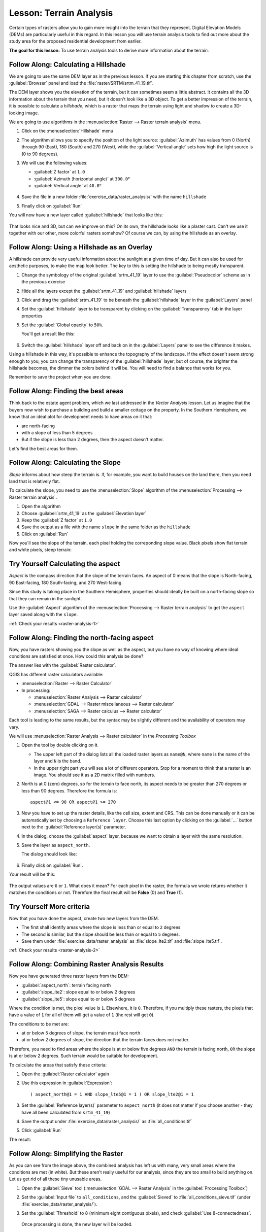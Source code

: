 |LS| Terrain Analysis
======================================================================

Certain types of rasters allow you to gain more insight into the
terrain that they represent.
Digital Elevation Models (DEMs) are particularly useful in this
regard.
In this lesson you will use terrain analysis tools to find out more
about the study area for the proposed residential development from
earlier.

**The goal for this lesson:** To use terrain analysis tools to derive
more information about the terrain.

|basic| |FA| Calculating a Hillshade
----------------------------------------------------------------------

We are going to use the same DEM layer as in the previous lesson.
If you are starting this chapter from scratch, use the
:guilabel:`Browser` panel and load the
:file:`raster/SRTM/srtm_41_19.tif`.

The DEM layer shows you the elevation of the terrain, but it can
sometimes seem a little abstract.
It contains all the 3D information about the terrain that you need,
but it doesn't look like a 3D object.
To get a better impression of the terrain, it is possible to calculate
a *hillshade*, which is a raster that maps the terrain using light and
shadow to create a 3D-looking image.

We are going to use algorithms in the
:menuselection:`Raster --> Raster terrain analysis` menu.

#. Click on the :menuselection:`Hillshade` menu
#. The algorithm allows you to specify the position of the light
   source: :guilabel:`Azimuth` has values from 0 (North) through 90
   (East), 180 (South) and 270 (West), while the
   :guilabel:`Vertical angle` sets how high the light source is
   (0 to 90 degrees).
#. We will use the following values:

   * :guilabel:`Z factor` at ``1.0``
   * :guilabel:`Azimuth (horizontal angle)` at ``300.0``\°
   * :guilabel:`Vertical angle` at ``40.0``\°

   .. figure:: img/hillshade_explanation.png
      :align: center

#. Save the file in a new folder :file:`exercise_data/raster_analysis/`
   with the name ``hillshade``
#. Finally click on :guilabel:`Run`

You will now have a new layer called :guilabel:`hillshade` that looks like
this:

.. figure:: img/hillshade_raster.png
   :align: center

That looks nice and 3D, but can we improve on this? On its own, the hillshade
looks like a plaster cast. Can't we use it together with our other, more
colorful rasters somehow? Of course we can, by using the hillshade as an
overlay.

|basic| |FA| Using a Hillshade as an Overlay
----------------------------------------------------------------------

A hillshade can provide very useful information about the sunlight at a given
time of day. But it can also be used for aesthetic purposes, to make the map
look better. The key to this is setting the hillshade to being mostly
transparent.

#. Change the symbology of the original :guilabel:`srtm_41_19` layer to use the
   :guilabel:`Pseudocolor` scheme as in the previous exercise
#. Hide all the layers except the :guilabel:`srtm_41_19` and :guilabel:`hillshade`
   layers
#. Click and drag the :guilabel:`srtm_41_19` to be beneath the :guilabel:`hillshade`
   layer in the :guilabel:`Layers` panel
#. Set the :guilabel:`hillshade` layer to be transparent by clicking on the
   :guilabel:`Transparency` tab in the layer properties
#. Set the :guilabel:`Global opacity` to ``50%``.

   You'll get a result like this:

   .. figure:: img/hillshade_pseudocolor.png
      :align: center

#. Switch the :guilabel:`hillshade` layer off and back on in the
   :guilabel:`Layers` panel to see the difference it makes.

Using a hillshade in this way, it's possible to enhance the topography of the
landscape. If the effect doesn't seem strong enough to you, you can change the
transparency of the :guilabel:`hillshade` layer; but of course, the brighter
the hillshade becomes, the dimmer the colors behind it will be. You will need
to find a balance that works for you.

Remember to save the project when you are done.

|FA| Finding the best areas
----------------------------------------------------------------------

Think back to the estate agent problem, which we last addressed in the
*Vector Analysis* lesson.
Let us imagine that the buyers now wish to purchase a building and
build a smaller cottage on the property.
In the Southern Hemisphere, we know that an ideal plot for development
needs to have areas on it that:

* are north-facing
* with a slope of less than 5 degrees
* But if the slope is less than 2 degrees, then the aspect doesn't matter.

Let's find the best areas for them.

|moderate| |FA| Calculating the Slope
----------------------------------------------------------------------

*Slope* informs about how steep the terrain is. If, for example,
you want to build houses on the land there, then you need land
that is relatively flat.

To calculate the slope, you need to use the :menuselection:`Slope` algorithm
of the :menuselection:`Processing --> Raster terrain analysis`.

#. Open the algorithm
#. Choose :guilabel:`srtm_41_19` as the :guilabel:`Elevation layer`
#. Keep the :guilabel:`Z factor` at ``1.0``
#. Save the output as a file with the name ``slope`` in the same folder as the
   ``hillshade``
#. Click on :guilabel:`Run`

Now you'll see the slope of the terrain, each pixel holding the correponding
slope value. Black pixels show flat terrain and white pixels, steep terrain:

.. figure:: img/slope_raster.png
   :align: center

.. _backlink-raster-analysis-1:

|moderate| |TY| Calculating the aspect
----------------------------------------------------------------------

*Aspect* is the compass direction that the slope of the terrain faces. An aspect
of 0 means that the slope is North-facing, 90 East-facing, 180 South-facing, and
270 West-facing.

Since this study is taking place in the Southern Hemisphere, properties should
ideally be built on a north-facing slope so that they can remain in the
sunlight.

Use the :guilabel:`Aspect` algorithm of the
:menuselection:`Processing --> Raster terrain analysis` to get the ``aspect``
layer saved along with the ``slope``.

:ref:`Check your results <raster-analysis-1>`

|moderate| |FA| Finding the north-facing aspect
----------------------------------------------------------------------

Now, you have rasters showing you the slope as well as the aspect,
but you have no way of knowing where ideal conditions are
satisfied at once.
How could this analysis be done?

The answer lies with the :guilabel:`Raster calculator`.

QGIS has different raster calculators available:

* :menuselection:`Raster --> Raster Calculator`
* In processing:

  * :menuselection:`Raster Analysis --> Raster calculator`
  * :menuselection:`GDAL --> Raster miscellaneous --> Raster calculator`
  * :menuselection:`SAGA --> Raster calculus --> Raster calculator`

Each tool is leading to the same results, but the syntax may be
slightly different and the availability of operators may vary.

We will use :menuselection:`Raster Analysis --> Raster calculator` in
the *Processing Toolbox*

#. Open the tool by double clicking on it.

   * The upper left part of the dialog lists all the loaded raster
     layers as ``name@N``, where ``name`` is the name of the layer and
     ``N`` is the band.
   * In the upper right part you will see a lot of different operators.
     Stop for a moment to think that a raster is an image.
     You should see it as a 2D matrix filled with numbers.

#. North is at 0 (zero) degrees, so for the terrain to face north, its
   aspect needs to be greater than 270 degrees or less than 90
   degrees.
   Therefore the formula is::

    aspect@1 <= 90 OR aspect@1 >= 270

#. Now you have to set up the raster details, like the cell size,
   extent and CRS.
   This can be done manually or it can be automatically set by
   choosing a ``Reference layer``.
   Choose this last option by clicking on the :guilabel:`...` button
   next to the :guilabel:`Reference layer(s)` parameter.
#. In the dialog, choose the :guilabel:`aspect` layer, because we want
   to obtain a layer with the same resolution.
#. Save the layer as ``aspect_north``.

   The dialog should look like:

   .. figure:: img/raster_calculator.png
      :align: center

#. Finally click on :guilabel:`Run`.

Your result will be this:

.. figure:: img/aspect_result.png
   :align: center

The output values are ``0`` or ``1``.
What does it mean?
For each pixel in the raster, the formula we wrote returns whether it matches
the conditions or not.
Therefore the final result will be **False** (0) and **True** (1).


.. _backlink-raster-analysis-2:

|moderate| |TY| More criteria
----------------------------------------------------------------------

Now that you have done the aspect, create two new layers from the
DEM.

* The first shall identify areas where the slope is less than or
  equal to ``2`` degrees
* The second is similar, but the slope should be less than or equal to
  ``5`` degrees.
* Save them under :file:`exercise_data/raster_analysis` as
  :file:`slope_lte2.tif` and :file:`slope_lte5.tif`.

:ref:`Check your results <raster-analysis-2>`


|moderate| |FA| Combining Raster Analysis Results
----------------------------------------------------------------------

Now you have generated three raster layers from the DEM:

* :guilabel:`aspect_north`: terrain facing north
* :guilabel:`slope_lte2`: slope equal to or below 2 degrees
* :guilabel:`slope_lte5`: slope equal to or below 5 degrees

Where the condition is met, the pixel value is ``1``.
Elsewhere, it is ``0``.
Therefore, if you multiply these rasters, the pixels that have a value
of ``1`` for all of them will get a value of ``1`` (the rest will get
``0``).

The conditions to be met are:

* at or below 5 degrees of slope, the terrain must face north
* at or below 2 degrees of slope, the direction that the terrain faces
  does not matter.

Therefore, you need to find areas where the slope is at or below five
degrees ``AND`` the terrain is facing north, ``OR`` the slope is at or
below 2 degrees. Such terrain would be suitable for development.

To calculate the areas that satisfy these criteria:

#. Open the :guilabel:`Raster calculator` again
#. Use this expression in :guilabel:`Expression`::

     ( aspect_north@1 = 1 AND slope_lte5@1 = 1 ) OR slope_lte2@1 = 1

#. Set the :guilabel:`Reference layer(s)` parameter to
   ``aspect_north`` (it does not matter if you choose another - they
   have all been calculated from ``srtm_41_19``)
#. Save the output under :file:`exercise_data/raster_analysis/` as
   :file:`all_conditions.tif`
#. Click :guilabel:`Run`

The result:

.. figure:: img/development_analysis_results.png
   :align: center


|moderate| |FA| Simplifying the Raster
----------------------------------------------------------------------

As you can see from the image above, the combined analysis has left us
with many, very small areas where the conditions are met (in white).
But these aren't really useful for our analysis, since they are too
small to build anything on.
Let us get rid of all these tiny unusable areas.

#. Open the :guilabel:`Sieve` tool
   (:menuselection:`GDAL --> Raster Analysis` in the
   :guilabel:`Processing Toolbox`)
#. Set the :guilabel:`Input file` to ``all_conditions``, and the
   :guilabel:`Sieved` to :file:`all_conditions_sieve.tif` (under
   :file:`exercise_data/raster_analysis/`).
#. Set the :guilabel:`Threshold` to 8 (minimum eight contiguous
   pixels), and check :guilabel:`Use 8-connectedness`.

   .. figure:: img/raster_seive_dialog.png
      :align: center

   Once processing is done, the new layer will be loaded.

   .. figure:: img/seive_result_incorrect.png
      :align: center

   What is going on? The answer lies in the new raster file's
   metadata.

#. View the metadata under the :guilabel:`Information` tab of the
   :guilabel:`Layer Properties` dialog.
   Look the ``STATISTICS_MINIMUM`` value:

   .. figure:: img/seive_metadata.png
      :align: center

   This raster, like the one it is derived from, should only feature
   the values ``1`` and ``0``, but it has also a very large negative
   number.
   Investigation of the data shows that this number acts as a null
   value.
   Since we are only after areas that weren't filtered out, let us set
   these null values to zero.

#. Open the :guilabel:`Raster Calculator`, and build this expression::

    (all_conditions_sieve@1 <= 0) = 0

   This will maintain all non-negative values, and set the negative
   numbers to zero, leaving all the areas with value ``1`` intact.
#. Save the output under ``exercise_data/raster_analysis/`` as
   :file:`all_conditions_simple.tif`.

Your output looks like this:

.. figure:: img/raster_seive_correct.png
   :align: center

This is what was expected: a simplified version of the earlier
results.
Remember that if the results you get from a tool aren't what you
expected, viewing the metadata (and vector attributes, if applicable)
can prove essential to solving the problem.


|moderate| |FA| Reclassifying the Raster
----------------------------------------------------------------------

We have used the *Raster calculator* to do calculations on raster
layers.
There is another powerful tool that we can use to extract information
from existing layers.

Back to the ``aspect`` layer.
We know now that it has numerical values within a range from 0 through
360.
What we want to do is to *reclassify* this layer to other discrete
values (from 1 to 4), depending on the aspect:

* 1 = North (from 0 to 45 and from 315 to 360);
* 2 = East (from 45 to 135)
* 3 = South (from 135 to 225)
* 4 = West (from 225 to 315)

This operation can be achieved with the raster calculator, but the
formula would become very very large.

The alternative tool is the :guilabel:`Reclassify by table` tool
in :menuselection:`Raster analysis` in the
:guilabel:`Processing Toolbox`.

#. Open the tool
#. Choose :guilabel:`aspect` as the ``Input raster layer``
#. Click on the :guilabel:`...` of :guilabel:`Reclassification table`.
   A table-like dialog will pop up, where you can choose the minimum,
   maximum and new values for each class.
#. Click on the :guilabel:`Add row` button and add 5 rows.
   Fill in each row as the following picture and click :guilabel:`OK`:

   .. figure:: img/reclassify_table.png
      :align: center

   The method used by the algorithm to treat the threshold values of
   each class is defined by the :guilabel:`Range boundaries`.
#. Save the layer as :file:`reclassified.tif` in the
   :file:`exercise_data/raster_analysis/` folder

   .. figure:: img/reclassify_setup.png
      :align: center

#. Click on :guilabel:`Run`

If you compare the native :guilabel:`aspect` layer with the
:guilabel:`reclassified` one, there are not big differences.
But by looking at the legend, you can see that the values go from
``1`` to ``4``.

Let us give this layer a better style.

#. Open the :guilabel:`Layer Styling` panel
#. Choose :guilabel:`Paletted/Unique values`, instead of
   :guilabel:`Singleband gray`
#. Click on the :guilabel:`Classify` button to automatically fetch the
   values and assign them random colors:

   .. figure:: img/unique_style.png
      :align: center

The output should look like this (you can have different colors given
that they have been randomly generated):

.. figure:: img/reclassify_result.png
   :align: center

With this reclassification and the paletted style applied to the
layer, you can immediately differentiate the aspect areas.


|basic| |FA| Querying the raster
----------------------------------------------------------------------

Unlike vector layers, raster layers don't have an attribute table.
Each pixel contains one or more numerical values (singleband or
multiband rasters).

All the raster layers we used in this exercise consist of just one
band.
Depending on the layer, pixel values may represent elevation, aspect
or slope values.

How can we query the raster layer to get the value of a pixel?
We can use the |identify| :sup:`Identify Features` button!

#. Select the tool from the Attributes toolbar.
#. Click on a random location of the :guilabel:`srtm_41_19` layer.
   :guilabel:`Identify Results` will appear with the value of the
   band at the clicked location:

   .. figure:: img/identify_raster.png
      :align: center

#. You can change the output of the :guilabel:`Identify Results` panel
   from the current ``tree`` mode to a ``table`` one by selecting
   :guilabel:`Table` in the :guilabel:`View` menu at the bottom of the
   panel:

   .. figure:: img/identify_raster_table.png
      :align: center

Clicking each pixel to get the value of the raster could become
annoying after a while.
We can use the *Value Tool* plugin to solve this problem.

#. Go to :menuselection:`Plugins --> Manage/Install Plugins...`
#. In the :guilabel:`All` tab, type ``value t`` in the search box
#. Select the *Value Tool* plugin, press :guilabel:`Install Plugin`
   and then :guilabel:`Close` the dialog.

   .. figure:: img/value_tool.png
      :align: center

   The new :guilabel:`Value Tool` panel will appear.

   .. tip:: If you close the panel you can reopen it by enabling it in
      the :menuselection:`View --> Panels --> Value Tool` or by
      clicking on the icon in the toolbar.

#. To use the plugin just check the :guilabel:`Enable` checkbox and be
   sure that the ``srtm_41_19`` layer is active (checked) in the
   :guilabel:`Layers` panel.
#. Move the cursor over the map to see the value of the pixels.

   .. figure:: img/value_tool_query.png
      :align: center

#. But there is more.
   The Value Tool plugin allows you to query **all** the active raster
   layers in the :guilabel:`Layers` panel.
   Set the :guilabel:`aspect` and :guilabel:`slope` layers active
   again and hover the mouse on the map:

   .. figure:: img/value_tool_query_multi.png
      :align: center


|IC|
----------------------------------------------------------------------

You've seen how to derive all kinds of analysis products from a DEM.
These include hillshade, slope and aspect calculations.
You've also seen how to use the raster calculator to further analyze
and combine these results.
Finally you learned how to reclassify a layer and how to query the
results.

|WN|
----------------------------------------------------------------------

Now you have two analyses: the vector analysis which shows you the
potentially suitable plots, and the raster analysis that shows you the
potentially suitable terrain.
How can these be combined to arrive at a final result for this
problem?
That's the topic for the next lesson, starting in the next module.


.. Substitutions definitions - AVOID EDITING PAST THIS LINE
   This will be automatically updated by the find_set_subst.py script.
   If you need to create a new substitution manually,
   please add it also to the substitutions.txt file in the
   source folder.

.. |FA| replace:: Follow Along:
.. |IC| replace:: In Conclusion
.. |LS| replace:: Lesson:
.. |TY| replace:: Try Yourself
.. |WN| replace:: What's Next?
.. |basic| image:: /static/common/basic.png
.. |identify| image:: /static/common/mActionIdentify.png
   :width: 1.5em
.. |moderate| image:: /static/common/moderate.png
